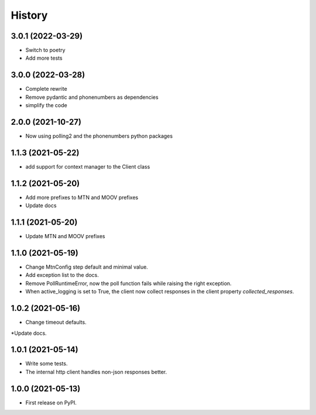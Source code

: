 =======
History
=======


3.0.1 (2022-03-29)
------------------

* Switch to poetry
* Add more tests

3.0.0 (2022-03-28)
------------------

* Complete rewrite
* Remove pydantic and phonenumbers as dependencies
* simplify the code


2.0.0 (2021-10-27)
------------------

* Now using polling2 and the phonenumbers python packages


1.1.3 (2021-05-22)
------------------

* add support for context manager to the Client class


1.1.2 (2021-05-20)
------------------

* Add more prefixes to MTN and MOOV prefixes
* Update docs


1.1.1 (2021-05-20)
------------------

* Update MTN and MOOV prefixes


1.1.0 (2021-05-19)
------------------

* Change MtnConfig step default and minimal value.
* Add exception list to the docs.
* Remove PollRuntimeError, now the poll function fails while raising the right exception.
* When active_logging is set to True, the client now collect responses in the client property *collected_responses*.


1.0.2 (2021-05-16)
------------------

* Change timeout defaults.
*Update docs.


1.0.1 (2021-05-14)
------------------

* Write some tests.
* The internal http client handles non-json responses better.


1.0.0 (2021-05-13)
------------------

* First release on PyPI.

